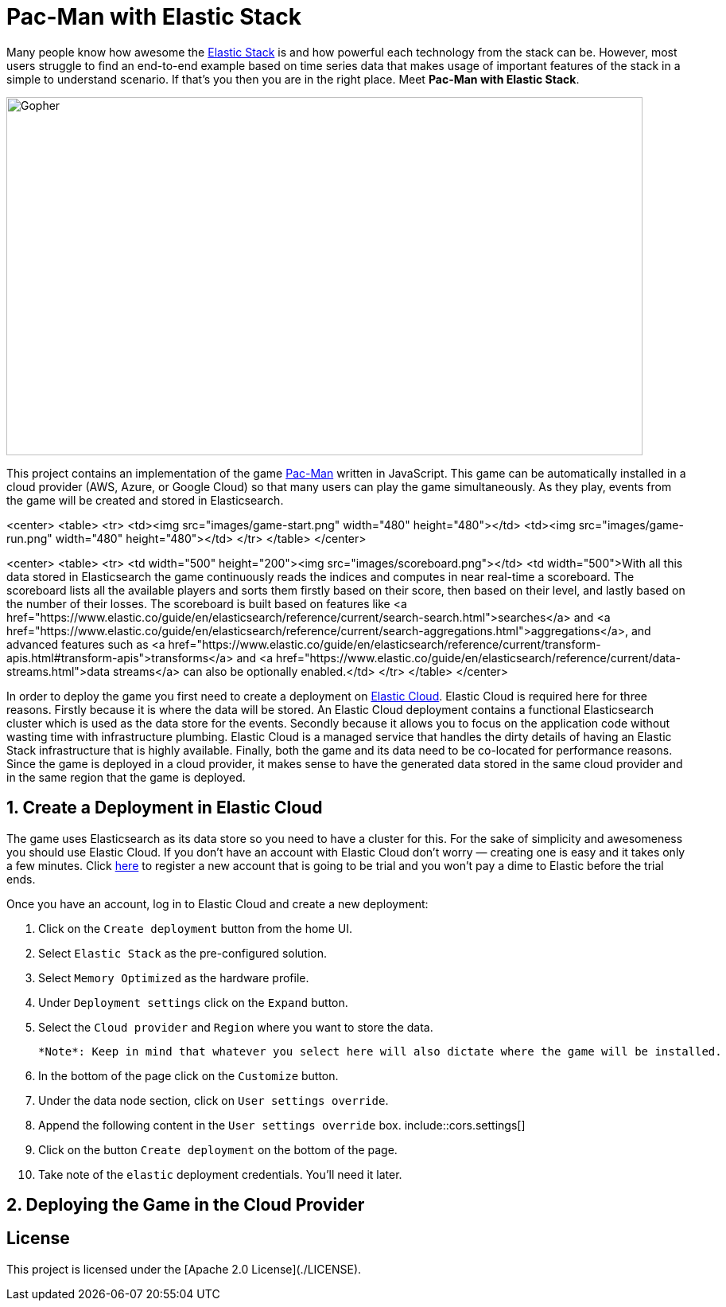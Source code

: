 = Pac-Man with Elastic Stack

:toc:

:imagesdir: images/

Many people know how awesome the https://www.elastic.co/elastic-stack[Elastic Stack] is and how powerful each technology from the stack can be.
However, most users struggle to find an end-to-end example based on time series data that makes usage of important features of the stack in a simple to understand scenario.
If that's you then you are in the right place. Meet *Pac-Man with Elastic Stack*.

image::pacman.jpg[Gopher, 800, 450]

This project contains an implementation of the game https://en.wikipedia.org/wiki/Pac-Man[Pac-Man] written in JavaScript.
This game can be automatically installed in a cloud provider (AWS, Azure, or Google Cloud) so that many users can play the game simultaneously.
As they play, events from the game will be created and stored in Elasticsearch.

<center>
   <table>
      <tr>
         <td><img src="images/game-start.png" width="480" height="480"></td>
         <td><img src="images/game-run.png" width="480" height="480"></td>
      </tr>
   </table>
</center>

<center>
   <table>
      <tr>
         <td width="500" height="200"><img src="images/scoreboard.png"></td>
         <td width="500">With all this data stored in Elasticsearch the game continuously reads the indices and computes in near real-time a scoreboard. The scoreboard lists all the available players and sorts them firstly based on their score, then based on their level, and lastly based on the number of their losses. The scoreboard is built based on features like <a href="https://www.elastic.co/guide/en/elasticsearch/reference/current/search-search.html">searches</a> and <a href="https://www.elastic.co/guide/en/elasticsearch/reference/current/search-aggregations.html">aggregations</a>, and advanced features such as <a href="https://www.elastic.co/guide/en/elasticsearch/reference/current/transform-apis.html#transform-apis">transforms</a> and <a href="https://www.elastic.co/guide/en/elasticsearch/reference/current/data-streams.html">data streams</a> can also be optionally enabled.</td>
      </tr>
   </table>
</center>

In order to deploy the game you first need to create a deployment on https://www.elastic.co/cloud[Elastic Cloud]. Elastic Cloud is required here for three reasons.
Firstly because it is where the data will be stored.
An Elastic Cloud deployment contains a functional Elasticsearch cluster which is used as the data store for the events.
Secondly because it allows you to focus on the application code without wasting time with infrastructure plumbing.
Elastic Cloud is a managed service that handles the dirty details of having an Elastic Stack infrastructure that is highly available.
Finally, both the game and its data need to be co-located for performance reasons.
Since the game is deployed in a cloud provider, it makes sense to have the generated data stored in the same cloud provider and in the same region that the game is deployed.

## 1. Create a Deployment in Elastic Cloud

The game uses Elasticsearch as its data store so you need to have a cluster for this.
For the sake of simplicity and awesomeness you should use Elastic Cloud.
If you don't have an account with Elastic Cloud don't worry — creating one is easy and it takes only a few minutes. Click https://cloud.elastic.co/registration?elektra=en-cloud-page[here] to register a new account that is going to be trial and you won't pay a dime to Elastic before the trial ends.

Once you have an account, log in to Elastic Cloud and create a new deployment:

1. Click on the `Create deployment` button from the home UI.
2. Select `Elastic Stack` as the pre-configured solution.
3. Select `Memory Optimized` as the hardware profile.
4. Under `Deployment settings` click on the `Expand` button.
5. Select the `Cloud provider` and `Region` where you want to store the data.

     *Note*: Keep in mind that whatever you select here will also dictate where the game will be installed.

6. In the bottom of the page click on the `Customize` button.
7. Under the data node section, click on `User settings override`.
8. Append the following content in the `User settings override` box.
   include::cors.settings[]
9. Click on the button `Create deployment` on the bottom of the page.
10. Take note of the `elastic` deployment credentials. You'll need it later.

## 2. Deploying the Game in the Cloud Provider

== License

This project is licensed under the [Apache 2.0 License](./LICENSE).
